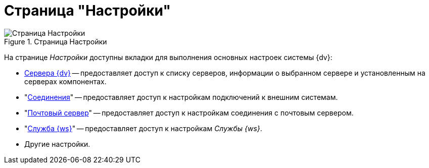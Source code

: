 = Страница "Настройки"

.Страница Настройки
image::settings.png[Страница Настройки]

На странице _Настройки_ доступны вкладки для выполнения основных настроек системы {dv}:

* xref:servers.adoc[Сервера {dv}] -- предоставляет доступ к списку серверов, информации о выбранном сервере и установленным на серверах компонентах.
* "xref:connections-docsvision.adoc[Соединения]" -- предоставляет доступ к настройкам подключений к внешним системам.
* "xref:connections-mail-server.adoc[Почтовый сервер]" -- предоставляет доступ к настройкам соединения с почтовым сервером.
* "xref:worker-service.adoc[Служба {ws}]" -- предоставляет доступ к настройкам _Службы {ws}_.
* Другие настройки.
